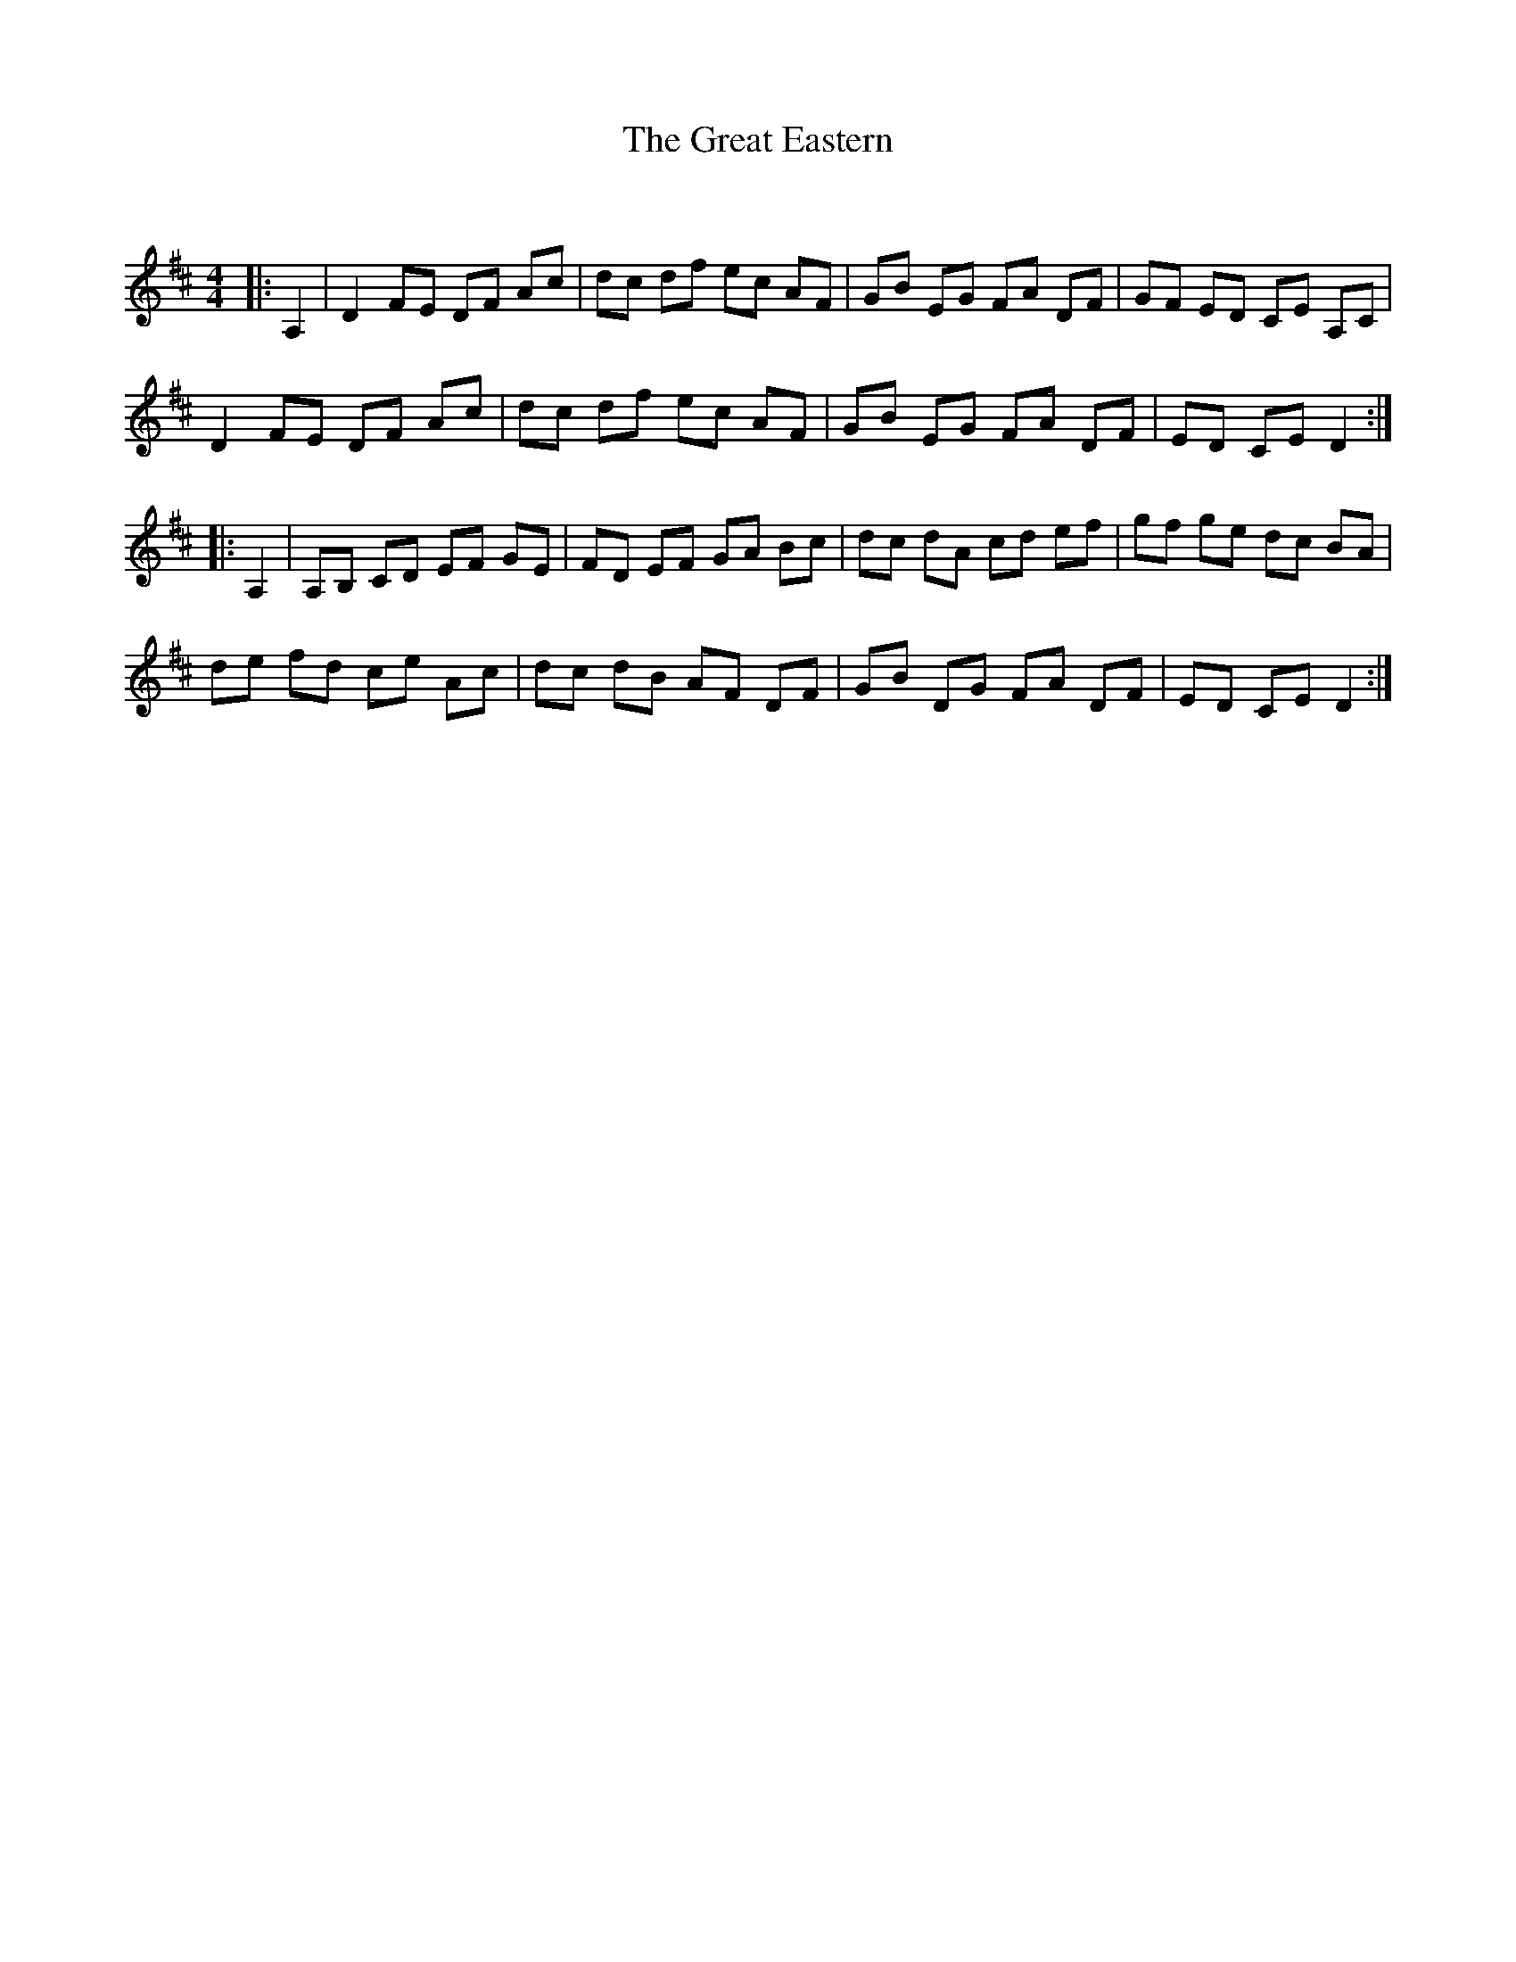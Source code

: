 X:1
T: The Great Eastern
C:
R:Reel
Q: 232
K:D
M:4/4
L:1/8
|:A,2|D2 FE DF Ac|dc df ec AF|GB EG FA DF|GF ED CE A,C|
D2 FE DF Ac|dc df ec AF|GB EG FA DF|ED CE D2:|
|:A,2|A,B, CD EF GE|FD EF GA Bc|dc dA cd ef|gf ge dc BA|
de fd ce Ac|dc dB AF DF|GB DG FA DF|ED CE D2:|
